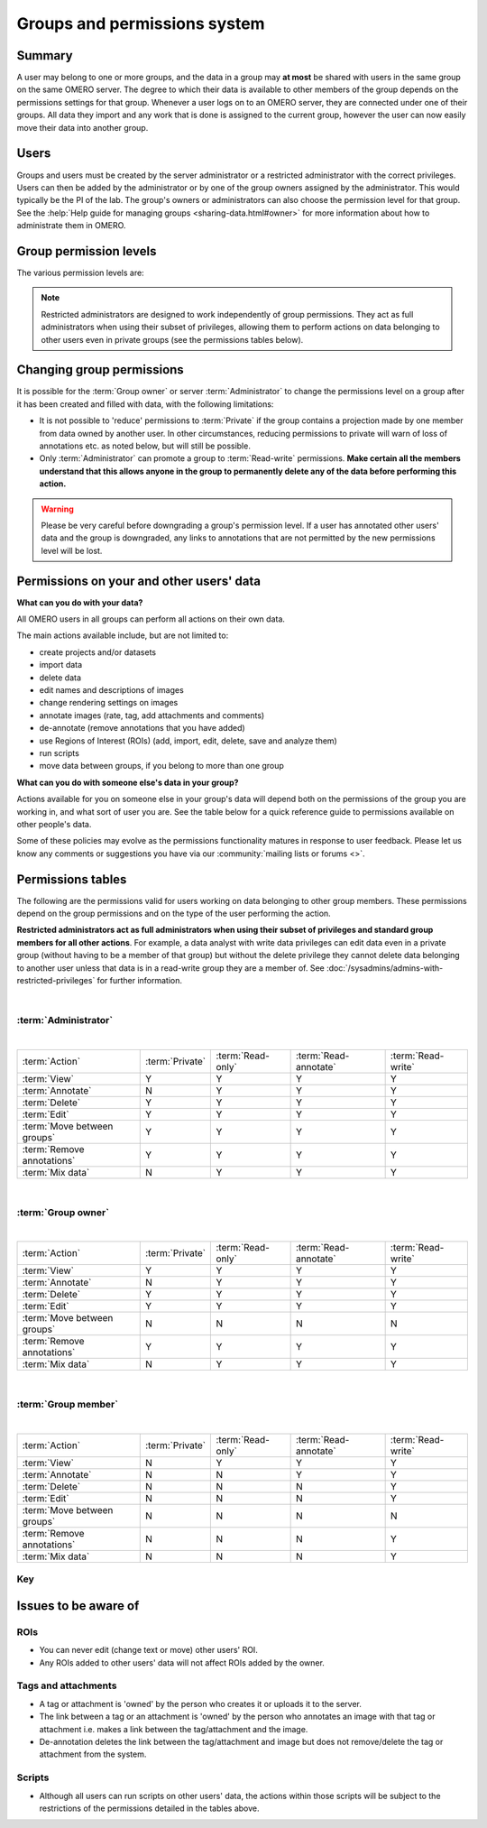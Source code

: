 Groups and permissions system
=============================

.. seealso:: :doc:`/developers/Server/Permissions`


Summary
-------

A user may belong to one or more groups, and the data in a group
may **at most** be shared with users in the same group on the same
OMERO server. The degree to which their data is available to other
members of the group depends on the permissions settings for that
group. Whenever a user logs on to an OMERO server, they are connected
under one of their groups. All data they import and any work that is
done is assigned to the current group, however the user can now
easily move their data into another group.

Users
-----

.. glossary::


    **Administrator**
        Your OMERO server will have one or more
        administrators. Each group can be administrated by any of your server
        administrators. The administrators control all settings for groups.

    **Group owner**
        Your group may have one or more owners. The group
        owner has some additional rights within each group than a standard
        group member, including the ability to add other members to the
        group.

    **Group member**
        This is the standard user.

    **Restricted Administrators**
        New in OMERO 5.4.0, these administrators can be created with a subset
        of privileges allowing trusted users to act on behalf of all other
        OMERO users for a defined set of tasks. See
        :doc:`/sysadmins/admins-with-restricted-privileges` for further
        information.

Groups and users must be created by the server administrator or a restricted
administrator with the correct privileges. Users can
then be added by the administrator or by one of the group owners
assigned by the administrator. This would typically be the PI of the
lab. The group's owners or administrators can also choose the
permission level for that group. See the :help:`Help guide for managing groups
<sharing-data.html#owner>` for more information about how to administrate them
in OMERO.

Group permission levels
-----------------------

The various permission levels are:

.. glossary::


   **Private**
      This group is the most restrictive:
      
      -  A private :term:`Group owner` can see and control who the group
         members are and can view their data.
      -  As a :term:`Group member`, you will only ever be able to see your
         own data.
      -  This can be used for general data storage, access and analysis, but
         has very limited collaboration potential other than for the
         :term:`Group owner` to see other group members' data.
      
      **Potential use cases of Private group:**
      
      -  A PI as :term:`Group owner` and
         their student, as a :term:`Group member`, can access the student's
         data. A student might use this as somewhere to store all of their
         data and from here, the PI and/or student might decide which data
         could/should be copied into a more collaborative group where
         additional members would also be able to view the data.
      -  An institutional repository type structure where data are being
         archived, but not necessarily open for general viewing.

   **Read-only**
      This group is the intermediate option that allows visibility of other
      users and their data, but minimal ability to annotate their data:
      
      -  The :term:`Group owner` can control group members as above and can
         perform some annotations on the other group members data.
      -  :term:`Group member` can see who other members are and view their
         data, but cannot annotate another members' data at all.
      
      **Potential use cases of Read-only group:**
      
      -  A scientist might move data into a read-only group when they want
         other group members to access and view their data. Their PI, as a
         group owner could then annotate and/or add Regions of Interest
         (ROIs) to their images.
      -  For an institutional repository where data are being archived and
         then available for other users in the institute to view; this could
         be standard storage of all original data, or for data that is
         included in publications.

   **Read-annotate**
      This is a more collaborative group:
      
      -  :term:`Group member` can view other members, their data and can
         make annotations on those other members' data.
      
      **Potential use cases of Read-annotate group:**
      
      -  This could be used by a group of scientists working together with
         data for a publication.

   **Read-write**
      This group essentially allows all the group members to behave as if
      they co-own all the data:
      
      -  :term:`Group member` can view, annotate, edit and **delete** all
         data; the only restriction is that they cannot move other members'
         data into another group.
      
      **Potential use cases of Read-write group:**
      
      -  A group of scientists working in a completely collaborative way,
         trusting every member of the group to have equal rights and access
         to all the data.


.. note:: Restricted administrators are designed to work independently of
    group permissions. They act as full administrators when using their subset
    of privileges, allowing them to perform actions on data belonging to other
    users even in private groups (see the permissions tables below).

.. seealso::

    :help:`Help guide for sharing data <sharing-data.html>`
     Workflow guide covering the groups and permissions system

Changing group permissions
--------------------------

It is possible for the :term:`Group owner` or server :term:`Administrator` to
change the permissions level on a group after it has been created and filled
with data, with the following limitations:

-  It is not possible to 'reduce' permissions to :term:`Private` if the group
   contains a projection made by one member from data owned by another user.
   In other circumstances, reducing permissions to private will warn of loss
   of annotations etc. as noted below, but will still be possible.
-  Only :term:`Administrator` can promote a group to :term:`Read-write`
   permissions. **Make certain all the members understand that this allows
   anyone in the group to permanently delete any of the data before performing
   this action.**

.. warning:: Please be very careful before downgrading a group's
    permission level. If a user has annotated other users' data and
    the group is downgraded, any links to annotations that are not
    permitted by the new permissions level will be lost.


Permissions on your and other users' data
-----------------------------------------

**What can you do with your data?**

All OMERO users in all groups can perform all actions on their own data.

The main actions available include, but are not limited to:

-  create projects and/or datasets
-  import data
-  delete data
-  edit names and descriptions of images
-  change rendering settings on images
-  annotate images (rate, tag, add attachments and comments)
-  de-annotate (remove annotations that you have added)
-  use Regions of Interest (ROIs) (add, import, edit, delete, save and analyze
   them)
-  run scripts
-  move data between groups, if you belong to more than one group

**What can you do with someone else's data in your group?**

Actions available for you on someone else in your group's data will
depend both on the permissions of the group you are working in, and what
sort of user you are. See the table below for a quick reference
guide to permissions available on other people's data.

Some of these policies may evolve as the permissions functionality
matures in response to user feedback. Please let us know any comments or
suggestions you have via our :community:`mailing lists or forums <>`.

Permissions tables
------------------

The following are the permissions valid for users working on data belonging to
other group members. These permissions depend on the group permissions and on
the type of the user performing the action.

**Restricted administrators act as full administrators when using their
subset of privileges and standard group members for all other actions**. For
example, a data analyst with write data privileges can edit data even in a
private group (without having to be a member of that group) but without the
delete privilege they cannot delete data belonging to another user unless that
data is in a read-write group they are a member of. See
:doc:`/sysadmins/admins-with-restricted-privileges` for further information.

|

:term:`Administrator`
^^^^^^^^^^^^^^^^^^^^^

|

=============================== ======================= ===================== ====================== ===================
:term:`Action`                      :term:`Private`      :term:`Read-only`     :term:`Read-annotate`  :term:`Read-write`
------------------------------- ----------------------- --------------------- ---------------------- -------------------
:term:`View`                              Y                      Y                       Y              Y
:term:`Annotate`                          N                      Y                       Y              Y
:term:`Delete`                            Y                      Y                       Y              Y
:term:`Edit`                              Y                      Y                       Y              Y
:term:`Move between groups`               Y                      Y                       Y              Y
:term:`Remove annotations`                Y                      Y                       Y              Y
:term:`Mix data`                          N                      Y                       Y              Y
=============================== ======================= ===================== ====================== ===================

|

:term:`Group owner`
^^^^^^^^^^^^^^^^^^^

|

=============================== ======================= ===================== ====================== ===================
:term:`Action`                      :term:`Private`      :term:`Read-only`     :term:`Read-annotate`  :term:`Read-write`
------------------------------- ----------------------- --------------------- ---------------------- -------------------
:term:`View`                              Y                      Y                       Y              Y
:term:`Annotate`                          N                      Y                       Y              Y
:term:`Delete`                            Y                      Y                       Y              Y
:term:`Edit`                              Y                      Y                       Y              Y
:term:`Move between groups`               N                      N                       N              N
:term:`Remove annotations`                Y                      Y                       Y              Y
:term:`Mix data`                              N                      Y                       Y              Y
=============================== ======================= ===================== ====================== ===================

|

:term:`Group member`
^^^^^^^^^^^^^^^^^^^^

|

=============================== ======================= ===================== ====================== ===================
:term:`Action`                      :term:`Private`      :term:`Read-only`     :term:`Read-annotate`  :term:`Read-write`
------------------------------- ----------------------- --------------------- ---------------------- -------------------
:term:`View`                              N                      Y                       Y              Y
:term:`Annotate`                          N                      N                       Y              Y
:term:`Delete`                            N                      N                       N              Y
:term:`Edit`                              N                      N                       N              Y
:term:`Move between groups`               N                      N                       N              N
:term:`Remove annotations`                N                      N                       N              Y
:term:`Mix data`                              N                      N                       N              Y
=============================== ======================= ===================== ====================== ===================

Key
^^^


.. glossary:: :sorted:



    Action
        Action on other users' data

    View
        View other users' data such as images. View ROIs added by others.
        Draw ROIs on other users' data, but they cannot be saved.

    Annotate
        Add annotations (rating, tag, attachment, comment ROI)
        to another users' data. Also create & save ROIs (save
        ROIs that you draw on another users' data).

    Render
        Create your own rendering settings (this will not
        modify the settings of the owner).

    Delete
        Delete data such as images or ROIs.  ROIs may have been
        added by others or yourself.

    Edit
        Modify the name or description of other users'
        objects such as images.

    Move between groups
        Only the admin has the right to move other users’
        data between groups.

        .. note::
            The admin does not have to be member of the
            destination group.

    Remove annotations
        Remove annotations made by others on your data.

    Mix data
        Copy, Move or Remove other users' data to or from your Projects,
        Datasets or Screens.
        Copy, Move or Remove your or others' data to or from others' Projects,
        Datasets or Screens.

        .. note::
            You should always be able to remove
            annotations (such as tags) that you linked to
            other users' data (you own the link).  The
            link can be deleted, but the tag itself will
            not be deleted.


Issues to be aware of
---------------------

ROIs
^^^^

-  You can never edit (change text or move) other users' ROI.
-  Any ROIs added to other users' data will not affect ROIs added by
   the owner.

Tags and attachments
^^^^^^^^^^^^^^^^^^^^

-  A tag or attachment is 'owned' by the person who creates it or
   uploads it to the server.
-  The link between a tag or an attachment is 'owned' by the person who
   annotates an image with that tag or attachment i.e. makes a link
   between the tag/attachment and the image.
-  De-annotation deletes the link between the tag/attachment and image
   but does not remove/delete the tag or attachment from the system.

Scripts
^^^^^^^

-  Although all users can run scripts on other users' data, the actions
   within those scripts will be subject to the restrictions of the
   permissions detailed in the tables above.
